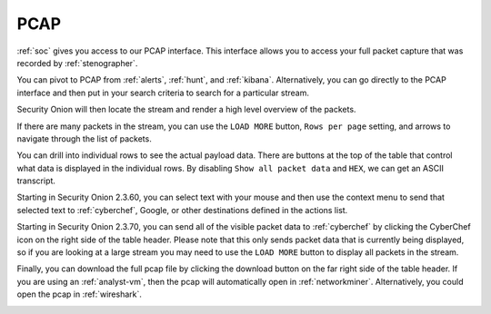 .. _pcap:

PCAP
====

:ref:`soc` gives you access to our PCAP interface. This interface allows you to access your full packet capture that was recorded by :ref:`stenographer`. 

You can pivot to PCAP from :ref:`alerts`, :ref:`hunt`, and :ref:`kibana`. Alternatively, you can go directly to the PCAP interface and then put in your search criteria to search for a particular stream. 

.. image:: images/pcap-add-job.png
  :target: _images/pcap-add-job.png

Security Onion will then locate the stream and render a high level overview of the packets.

.. image:: images/pcap.png
  :target: _images/pcap.png

If there are many packets in the stream, you can use the ``LOAD MORE`` button, ``Rows per page`` setting, and arrows to navigate through the list of packets. 

You can drill into individual rows to see the actual payload data. There are buttons at the top of the table that control what data is displayed in the individual rows. By disabling ``Show all packet data`` and ``HEX``, we can get an ASCII transcript.

.. image:: images/pcap-transcript.png
  :target: _images/pcap-transcript.png

Starting in Security Onion 2.3.60, you can select text with your mouse and then use the context menu to send that selected text to :ref:`cyberchef`, Google, or other destinations defined in the actions list.

.. image:: images/pcap-select-pivot.png
  :target: _images/pcap-select-pivot.png

Starting in Security Onion 2.3.70, you can send all of the visible packet data to :ref:`cyberchef` by clicking the CyberChef icon on the right side of the table header. Please note that this only sends packet data that is currently being displayed, so if you are looking at a large stream you may need to use the ``LOAD MORE`` button to display all packets in the stream.

.. image:: images/pcap-cyberchef.png
  :target: _images/pcap-cyberchef.png

Finally, you can download the full pcap file by clicking the download button on the far right side of the table header. If you are using an :ref:`analyst-vm`, then the pcap will automatically open in :ref:`networkminer`. Alternatively, you could open the pcap in :ref:`wireshark`.

.. image:: images/pcap-download.png
  :target: _images/pcap-download.png

